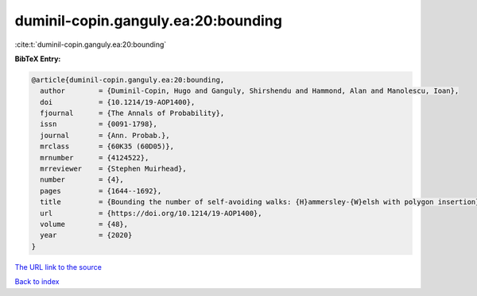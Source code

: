 duminil-copin.ganguly.ea:20:bounding
====================================

:cite:t:`duminil-copin.ganguly.ea:20:bounding`

**BibTeX Entry:**

.. code-block:: bibtex

   @article{duminil-copin.ganguly.ea:20:bounding,
     author        = {Duminil-Copin, Hugo and Ganguly, Shirshendu and Hammond, Alan and Manolescu, Ioan},
     doi           = {10.1214/19-AOP1400},
     fjournal      = {The Annals of Probability},
     issn          = {0091-1798},
     journal       = {Ann. Probab.},
     mrclass       = {60K35 (60D05)},
     mrnumber      = {4124522},
     mrreviewer    = {Stephen Muirhead},
     number        = {4},
     pages         = {1644--1692},
     title         = {Bounding the number of self-avoiding walks: {H}ammersley-{W}elsh with polygon insertion},
     url           = {https://doi.org/10.1214/19-AOP1400},
     volume        = {48},
     year          = {2020}
   }
`The URL link to the source <https://doi.org/10.1214/19-AOP1400>`_


`Back to index <../By-Cite-Keys.html>`_
